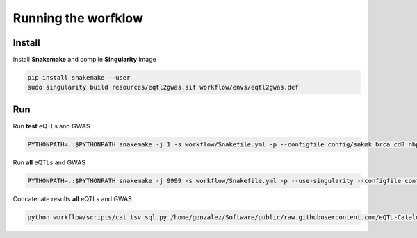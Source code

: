Running the worfklow
===========================

Install
--------------------------------------------------

Install **Snakemake** and compile **Singularity** image

.. code-block:: bash

    pip install snakemake --user
    sudo singularity build resources/eqtl2gwas.sif workflow/envs/eqtl2gwas.def

Run
--------------------------------------------------

Run **test** eQTLs and GWAS

.. code-block:: bash

    PYTHONPATH=.:$PYTHONPATH snakemake -j 1 -s workflow/Snakefile.yml -p --configfile config/snkmk_brca_cd8_nbpf26_rs11249433_genome.yml  --use-singularity --singularity-args="\-u"

Run **all** eQTLs and GWAS

.. code-block:: bash

    PYTHONPATH=.:$PYTHONPATH snakemake -j 9999 -s workflow/Snakefile.yml -p --use-singularity --configfile config/snkmk_all.yml  --singularity-args="\-u"

Concatenate results **all** eQTLs and GWAS

.. code-block:: bash

    python workflow/scripts/cat_tsv_sql.py /home/gonzalez/Software/public/raw.githubusercontent.com/eQTL-Catalogue/eQTL-Catalogue-resources/master/tabix/tabix_ftp_paths.tsv config/manual_annotation.ods out/coloc/genome/5e-08/1000000  out/merged/genome/5e-08/1000000/coloc.tsv out/merged/genome/5e-08/1000000/coloc.ods out/merged/genome/5e-08/1000000/db.sqlite

